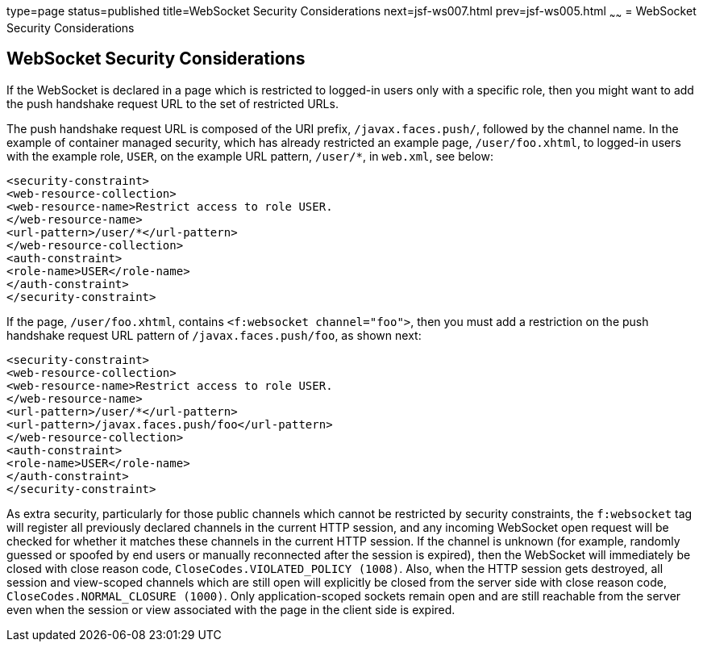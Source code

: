 type=page
status=published
title=WebSocket Security Considerations
next=jsf-ws007.html
prev=jsf-ws005.html
~~~~~~
= WebSocket Security Considerations


[[websocket-security-considerations]]
WebSocket Security Considerations
---------------------------------

If the WebSocket is declared in a page which is restricted to logged-in users
only with a specific role, then you might want to add the push handshake request
URL to the set of restricted URLs.

The push handshake request URL is composed of the URI prefix, `/javax.faces.push/`,
followed by the channel name. In the example of container managed security,
which has already restricted an example page, `/user/foo.xhtml`, to logged-in
users with the example role, `USER`, on the example URL pattern, `/user/*`, in
`web.xml`, see below:

[source,oac_no_warn]
----
<security-constraint>
<web-resource-collection>
<web-resource-name>Restrict access to role USER.
</web-resource-name>
<url-pattern>/user/*</url-pattern>
</web-resource-collection>
<auth-constraint>
<role-name>USER</role-name>
</auth-constraint>
</security-constraint>
----

If the page, `/user/foo.xhtml`, contains `<f:websocket channel="foo">`, then you
must add a restriction on the push handshake request URL pattern of
`/javax.faces.push/foo`, as shown next:

[source,oac_no_warn]
----
<security-constraint>
<web-resource-collection>
<web-resource-name>Restrict access to role USER.
</web-resource-name>
<url-pattern>/user/*</url-pattern>
<url-pattern>/javax.faces.push/foo</url-pattern>
</web-resource-collection>
<auth-constraint>
<role-name>USER</role-name>
</auth-constraint>
</security-constraint>
----

As extra security, particularly for those public channels which cannot be
restricted by security constraints, the `f:websocket` tag will register all
previously declared channels in the current HTTP session, and any incoming
WebSocket open request will be checked for whether it matches these channels
in the current HTTP session. If the channel is unknown (for example, randomly
guessed or spoofed by end users or manually reconnected after the session
is expired), then the WebSocket will immediately be closed with close reason
code, `CloseCodes.VIOLATED_POLICY (1008)`. Also, when the HTTP session gets
destroyed, all session and view-scoped channels which are still open will
explicitly be closed from the server side with close reason code,
`CloseCodes.NORMAL_CLOSURE (1000)`. Only application-scoped sockets remain open
and are still reachable from the server even when the session or view associated
with the page in the client side is expired.
